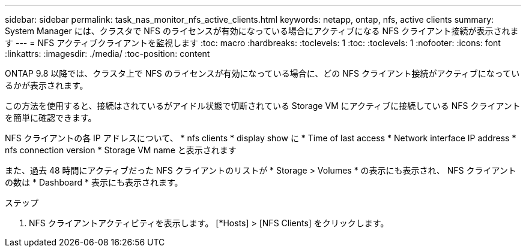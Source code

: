 ---
sidebar: sidebar 
permalink: task_nas_monitor_nfs_active_clients.html 
keywords: netapp, ontap, nfs, active clients 
summary: System Manager には、クラスタで NFS のライセンスが有効になっている場合にアクティブになる NFS クライアント接続が表示されます 
---
= NFS アクティブクライアントを監視します
:toc: macro
:hardbreaks:
:toclevels: 1
:toc: 
:toclevels: 1
:nofooter: 
:icons: font
:linkattrs: 
:imagesdir: ./media/
:toc-position: content


[role="lead"]
ONTAP 9.8 以降では、クラスタ上で NFS のライセンスが有効になっている場合に、どの NFS クライアント接続がアクティブになっているかが表示されます。

この方法を使用すると、接続はされているがアイドル状態で切断されている Storage VM にアクティブに接続している NFS クライアントを簡単に確認できます。

NFS クライアントの各 IP アドレスについて、 * nfs clients * display show に * Time of last access * Network interface IP address * nfs connection version * Storage VM name と表示されます

また、過去 48 時間にアクティブだった NFS クライアントのリストが * Storage > Volumes * の表示にも表示され、 NFS クライアントの数は * Dashboard * 表示にも表示されます。

.ステップ
. NFS クライアントアクティビティを表示します。 [*Hosts] > [NFS Clients] をクリックします。

